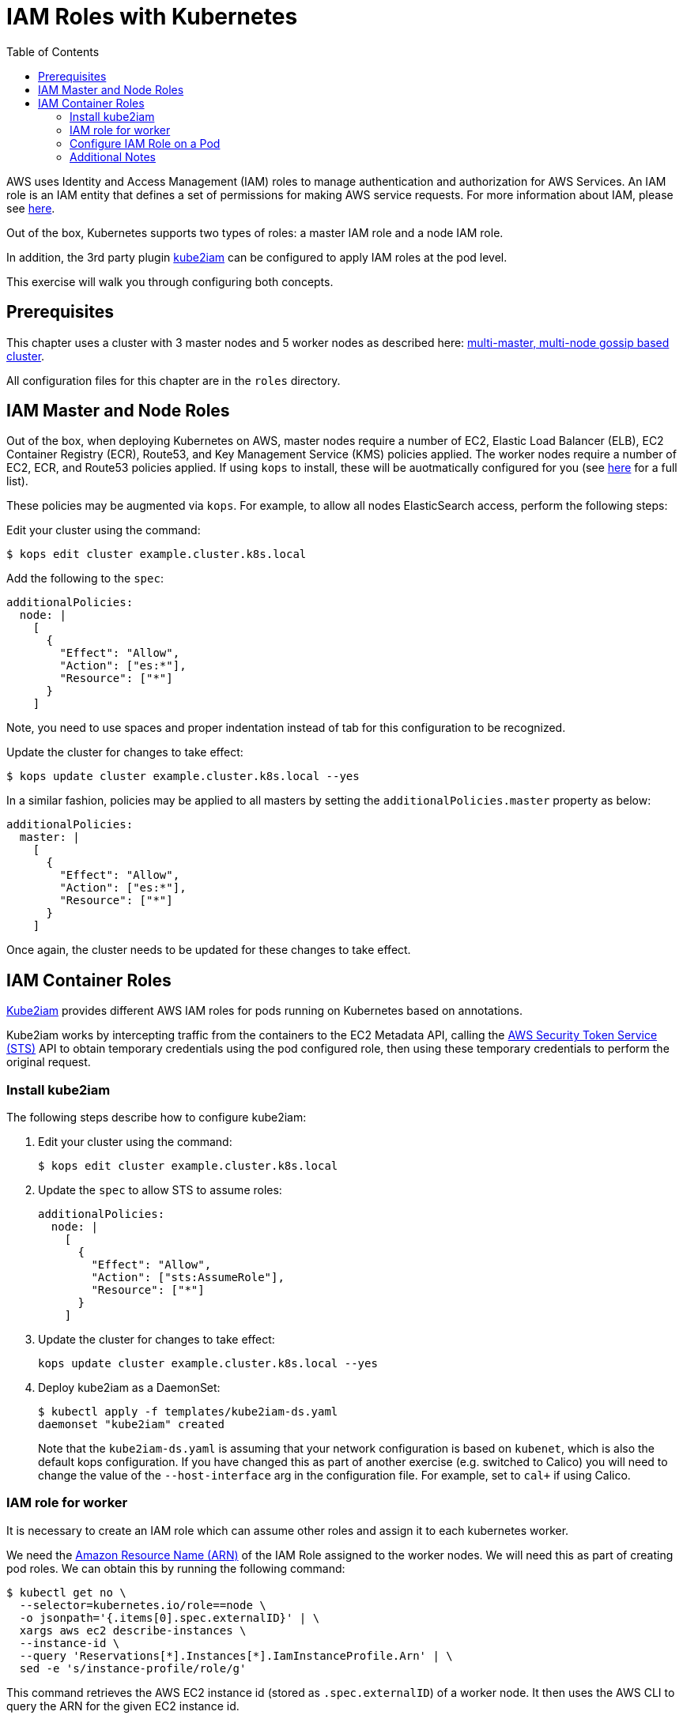 = IAM Roles with Kubernetes
:toc:
:imagesdir: ../images

AWS uses Identity and Access Management (IAM) roles to manage authentication and authorization for AWS Services.  An IAM role is an IAM entity that defines a set of permissions for making AWS service requests. For more information about IAM, please see link:https://aws.amazon.com/iam/details/[here].

Out of the box, Kubernetes supports two types of roles: a master IAM role and a node IAM role.

In addition, the 3rd party plugin https://github.com/jtblin/kube2iam[kube2iam] can be configured to apply IAM roles at the pod level.

This exercise will walk you through configuring both concepts.

== Prerequisites

This chapter uses a cluster with 3 master nodes and 5 worker nodes as described here: link:../cluster-install#multi-master-multi-node-multi-az-gossip-based-cluster[multi-master, multi-node gossip based cluster].

All configuration files for this chapter are in the `roles` directory.

== IAM Master and Node Roles

Out of the box, when deploying Kubernetes on AWS, master nodes require a number of EC2, Elastic Load Balancer (ELB), EC2 Container Registry (ECR), Route53, and Key Management Service (KMS) policies applied. The worker nodes require a number of EC2, ECR, and Route53 policies applied.  If using `kops` to install, these will be auotmatically configured for you (see link:https://github.com/kubernetes/kops/blob/master/docs/iam_roles.md[here] for a full list).

These policies may be augmented via `kops`.  For example, to allow all nodes ElasticSearch access, perform the following steps:

Edit your cluster using the command:

  $ kops edit cluster example.cluster.k8s.local

Add the following to the `spec`:

  additionalPolicies:
    node: |
      [
        {
          "Effect": "Allow",
          "Action": ["es:*"],
          "Resource": ["*"]
        }
      ]

Note, you need to use spaces and proper indentation instead of tab for this configuration to be recognized.

Update the cluster for changes to take effect:

  $ kops update cluster example.cluster.k8s.local --yes

In a similar fashion, policies may be applied to all masters by setting the `additionalPolicies.master` property as below:

  additionalPolicies:
    master: |
      [
        {
          "Effect": "Allow",
          "Action": ["es:*"],
          "Resource": ["*"]
        }
      ]

Once again, the cluster needs to be updated for these changes to take effect.

== IAM Container Roles

link:https://github.com/jtblin/kube2iam[Kube2iam] provides different AWS IAM roles for pods running on Kubernetes based on annotations.

Kube2iam works by intercepting traffic from the containers to the EC2 Metadata API, calling the link:https://docs.aws.amazon.com/STS/latest/APIReference/Welcome.html[AWS Security Token Service (STS)] API to obtain temporary credentials using the pod configured role, then using these temporary credentials to perform the original request.

=== Install kube2iam

The following steps describe how to configure kube2iam:

. Edit your cluster using the command:

  $ kops edit cluster example.cluster.k8s.local

. Update the `spec` to allow STS to assume roles:

  additionalPolicies:
    node: |
      [
        {
          "Effect": "Allow",
          "Action": ["sts:AssumeRole"],
          "Resource": ["*"]
        }
      ]

. Update the cluster for changes to take effect:

  kops update cluster example.cluster.k8s.local --yes

. Deploy kube2iam as a DaemonSet:
+
    $ kubectl apply -f templates/kube2iam-ds.yaml
    daemonset "kube2iam" created
+
Note that the `kube2iam-ds.yaml` is assuming that your network configuration is based on `kubenet`, which is also the default kops configuration. If you have changed this as part of another exercise (e.g. switched to Calico) you will need to change the value of the `--host-interface` arg in the configuration file. For example, set to `cal+` if using Calico.

=== IAM role for worker

It is necessary to create an IAM role which can assume other roles and assign it to each kubernetes worker.

We need the link:https://docs.aws.amazon.com/general/latest/gr/aws-arns-and-namespaces.html[Amazon Resource Name (ARN)] of the IAM Role assigned to the worker nodes.  We will need this as part of creating pod roles.  We can obtain this by running the following command:

  $ kubectl get no \
    --selector=kubernetes.io/role==node \
    -o jsonpath='{.items[0].spec.externalID}' | \
    xargs aws ec2 describe-instances \
    --instance-id \
    --query 'Reservations[*].Instances[*].IamInstanceProfile.Arn' | \
    sed -e 's/instance-profile/role/g'

This command retrieves the AWS EC2 instance id (stored as `.spec.externalID`) of a worker node. It then uses the AWS CLI to query the ARN for the given EC2 instance id.

It shows an output like:

  [
      [
          "arn:aws:iam::<account-id>:role/nodes.example.cluster.k8s.local"
      ]
  ]

Note down the ARN from this output.

Edit the `templates/pod-role-trust-policy.json` file, replace `{{NodeIamRoleARN}}` with the IAM Role ARN obtained from the previous step.

We will first create a role with no permissions.  By configuring the Trusted Policy of the role, we are allowing kube2iam (via the worker node IAM Instance Profile Role) to assume the pod role.  Make note of the role ARN from the response:

  $ aws iam create-role \
    --role-name MyPodRole \
    --assume-role-policy-document \
    file://templates/pod-role-trust-policy.json

It shows an output as:

  {
      "Role": {
          "AssumeRolePolicyDocument": {
              "Version": "2012-10-17",
              "Statement": [
                  {
                      "Action": "sts:AssumeRole",
                      "Principal": {
                          "Service": "ec2.amazonaws.com"
                      },
                      "Effect": "Allow",
                      "Sid": ""
                  },
                  {
                      "Action": "sts:AssumeRole",
                      "Principal": {
                          "AWS": "arn:aws:iam::<account-id>:role/nodes.cluster.k8s.local"
                      },
                      "Effect": "Allow",
                      "Sid": ""
                  }
              ]
          },
          "RoleId": "AROAJANTQ2EP23B2BE2YQ",
          "CreateDate": "2017-10-25T01:59:51.585Z",
          "RoleName": "MyPodRole",
          "Path": "/",
          "Arn": "arn:aws:iam::<account-id>:role/MyPodRole"
      }
  }

=== Configure IAM Role on a Pod

`iam.amazonaws.com/role` annotation on the pod is used to assign an IAM role to a pod. Let's set this annotation on our pod. The `templates/aws-cli-po.yaml` file looks like:

  apiVersion: v1
  kind: Pod
  metadata:
    name: aws-cli
    labels:
      name: aws-cli
    annotations:
      iam.amazonaws.com/role: MyPodRole
  spec:
    containers:
      - image: cgswong/aws:aws
        command:
          - "sleep"
          - "9999999"
        name: aws-cli

Run the following command:

  $ kubectl create -f templates/aws-cli-po.yaml
  pod "aws-cli" created

This will create a pod with the AWS CLI already installed, with the `MyPodRole` IAM role assigned.

Log into the `aws-cli` pod that we have just deployed:

  $ kubectl exec -it aws-cli /bin/bash
  bash-4.3#

We will use the AWS CLI to attempt to access S3.  Recall that the `MyPodRole` IAM role that we created has no permissions, therefore the following should fail:

  bash-4.3# aws s3 ls
  An error occurred (AccessDenied) when calling the ListBuckets operation: Access Denied

Exit the pod:

  bash-4.3# exit
  exit
  command terminated with exit code 255

Terminate the pod:

  $ kubectl delete po aws-cli --force
  pod "aws-cli" deleted

Let's update the role to grant S3 permissions:

  $ aws iam attach-role-policy --role-name MyPodRole --policy-arn arn:aws:iam::aws:policy/AmazonS3ReadOnlyAccess

Recreate the pod, log into it, then try to access S3 again.  We should now be authorized!

  $ kubectl create -f templates/aws-cli-po.yaml
  pod "aws-cli" created

  $ kubectl exec -it aws-cli /bin/bash
  bash-4.3# aws s3 ls

The output should show the list of S3 buckets.

=== Additional Notes

As kube2iam caches STS tokens for 15 minutes, if you make any changes to a role and need it to take effect immediately, you will need to restart the pod.

To govern what roles a pod can assume, you can use the `iam.amazonaws.com/allowed-roles` namespace annotation. Edit the `templates/namespace-role-annotation.yaml` file, replace `{{NodeIamRoleARN}}` with the IAM Role ARN obtained from the previous step and run the following command:

    $ kubectl apply -f templates/namespace-role-annotation.yaml
    namespace "default" configured

From now on, pods in the default namespace will only be able to optain the `MyPodRole`.
